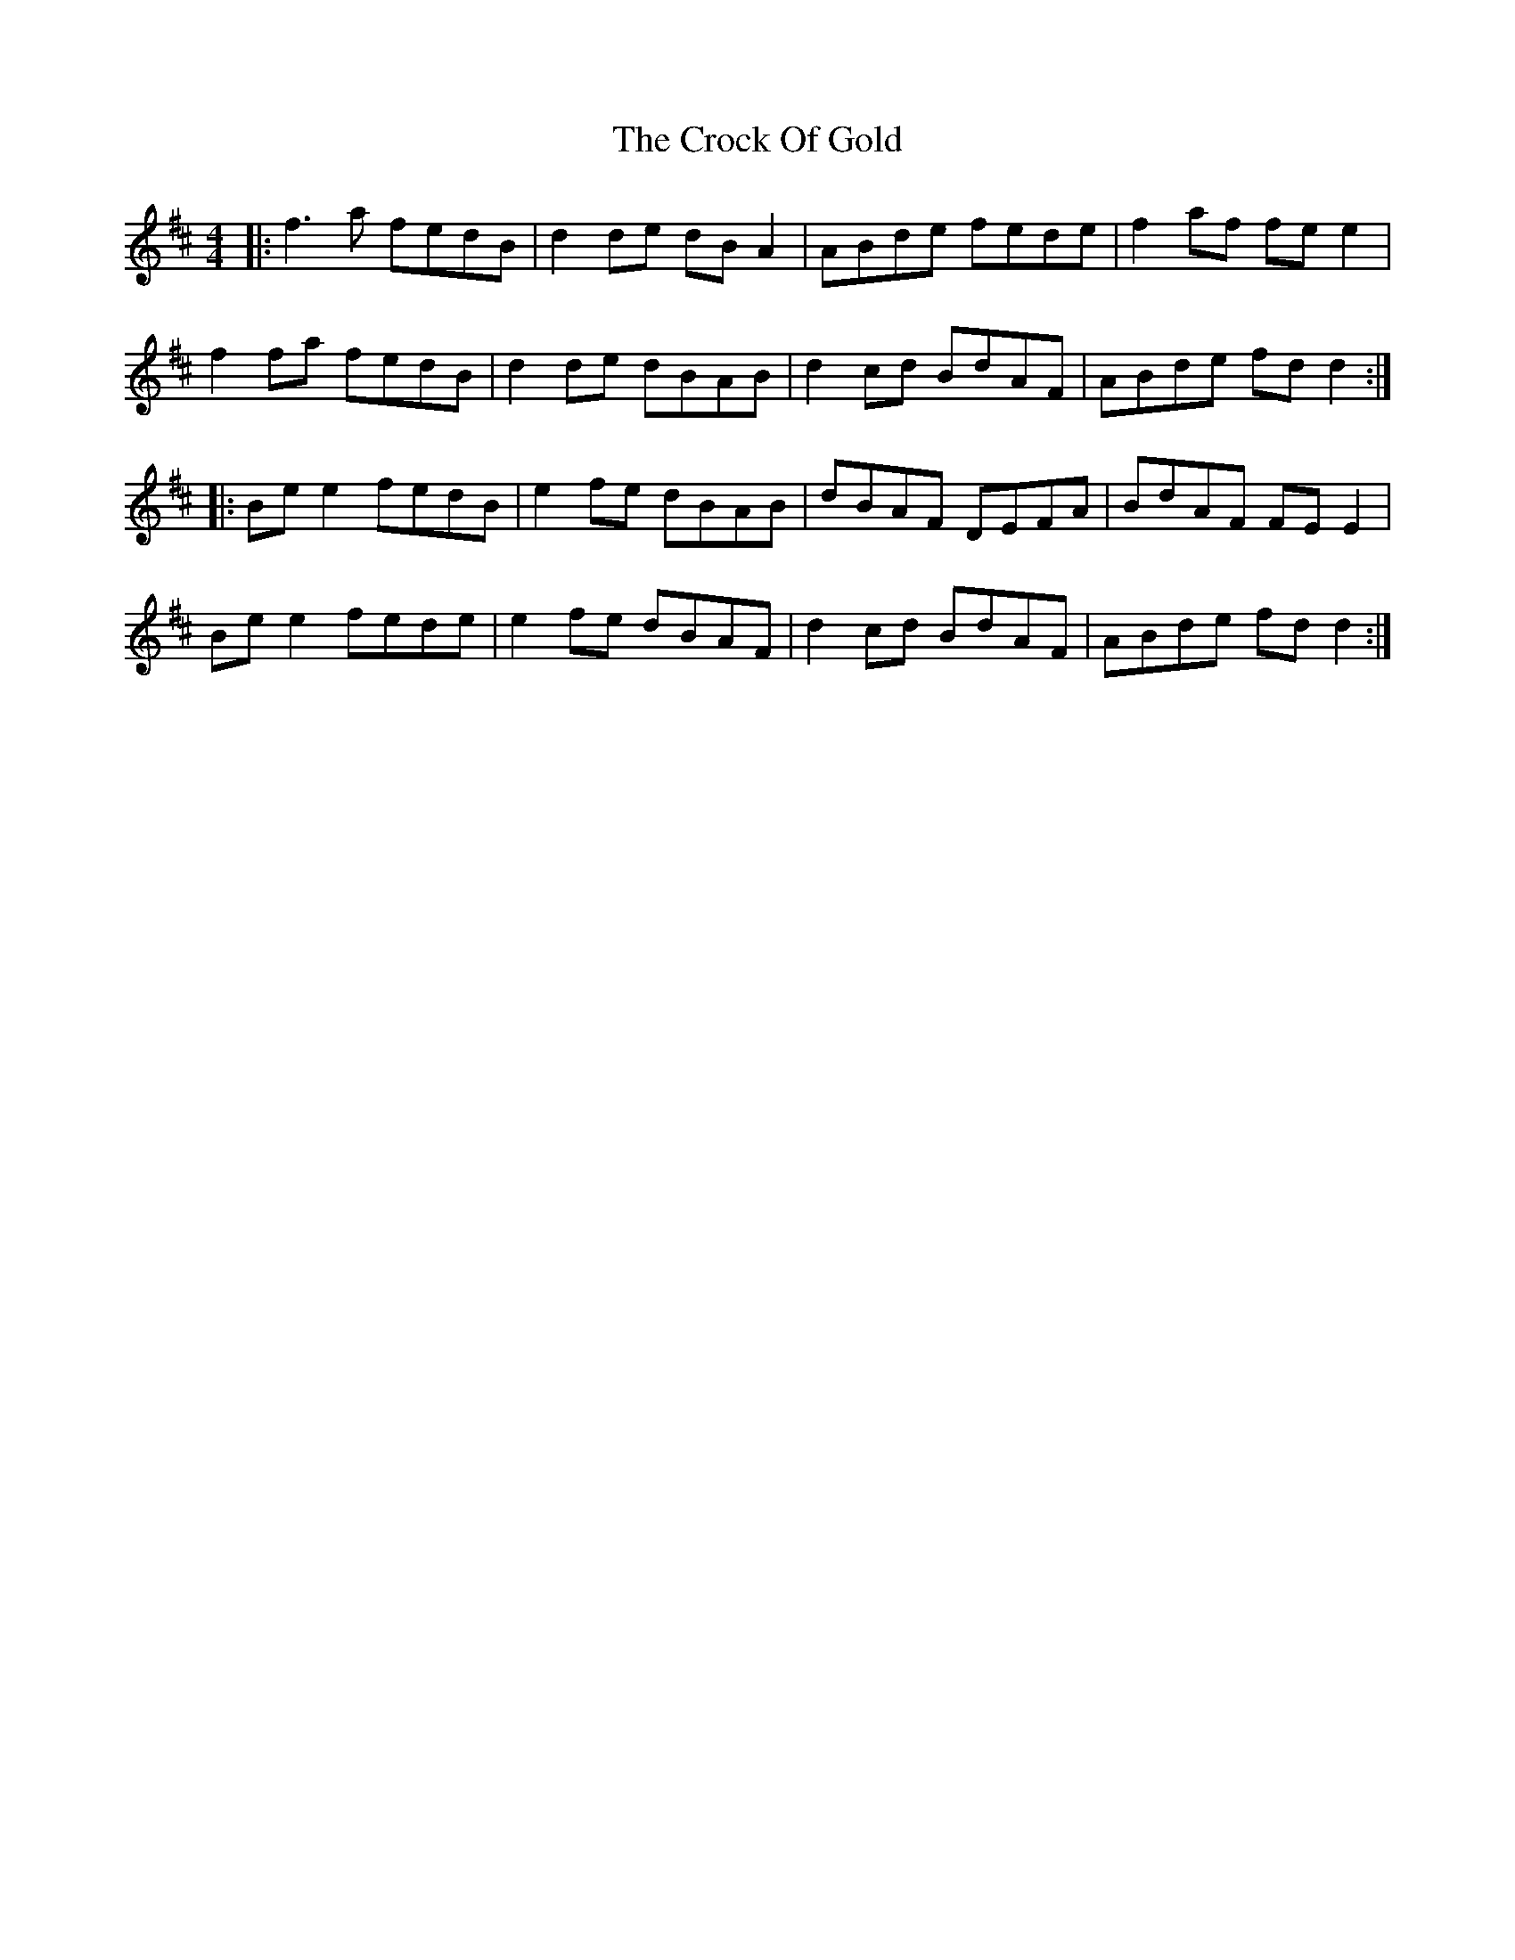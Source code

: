 X: 8570
T: Crock Of Gold, The
R: reel
M: 4/4
K: Dmajor
|:f3a fedB|d2de dBA2|ABde fede|f2af fee2|
f2fa fedB|d2de dBAB|d2cd BdAF|ABde fdd2:|
|:Bee2 fedB|e2fe dBAB|dBAF DEFA|BdAF FEE2|
Bee2 fede|e2fe dBAF|d2cd BdAF|ABde fdd2:|

